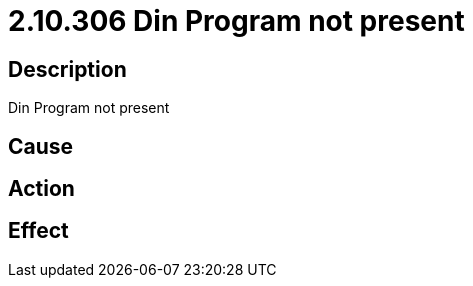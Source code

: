 = 2.10.306 Din Program not present
:imagesdir: img

== Description
Din Program not present

== Cause
 

== Action
 

== Effect 
 


